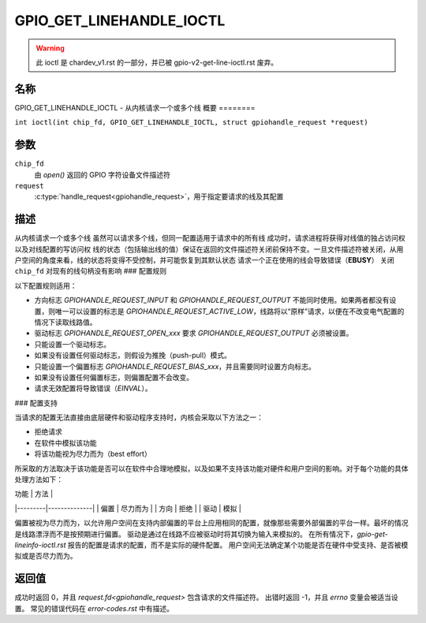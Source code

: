 .. SPDX 许可证标识符: GPL-2.0

.. _GPIO_GET_LINEHANDLE_IOCTL:

*************************
GPIO_GET_LINEHANDLE_IOCTL
*************************

.. warning::
    此 ioctl 是 chardev_v1.rst 的一部分，并已被 gpio-v2-get-line-ioctl.rst 废弃。
名称
====

GPIO_GET_LINEHANDLE_IOCTL - 从内核请求一个或多个线
概要
========

.. c:macro:: GPIO_GET_LINEHANDLE_IOCTL

``int ioctl(int chip_fd, GPIO_GET_LINEHANDLE_IOCTL, struct gpiohandle_request *request)``

参数
=========

``chip_fd``
    由 `open()` 返回的 GPIO 字符设备文件描述符
``request``
    :c:type:`handle_request<gpiohandle_request>`，用于指定要请求的线及其配置
描述
===========

从内核请求一个或多个线
虽然可以请求多个线，但同一配置适用于请求中的所有线
成功时，请求进程将获得对线值的独占访问权以及对线配置的写访问权
线的状态（包括输出线的值）保证在返回的文件描述符关闭前保持不变。一旦文件描述符被关闭，从用户空间的角度来看，线的状态将变得不受控制，并可能恢复到其默认状态
请求一个正在使用的线会导致错误（**EBUSY**）
关闭 ``chip_fd`` 对现有的线句柄没有影响
### 配置规则

以下配置规则适用：

- 方向标志 `GPIOHANDLE_REQUEST_INPUT` 和 `GPIOHANDLE_REQUEST_OUTPUT` 不能同时使用。如果两者都没有设置，则唯一可以设置的标志是 `GPIOHANDLE_REQUEST_ACTIVE_LOW`，线路将以“原样”请求，以便在不改变电气配置的情况下读取线路值。
- 驱动标志 `GPIOHANDLE_REQUEST_OPEN_xxx` 要求 `GPIOHANDLE_REQUEST_OUTPUT` 必须被设置。
- 只能设置一个驱动标志。
- 如果没有设置任何驱动标志，则假设为推挽（push-pull）模式。
- 只能设置一个偏置标志 `GPIOHANDLE_REQUEST_BIAS_xxx`，并且需要同时设置方向标志。
- 如果没有设置任何偏置标志，则偏置配置不会改变。
- 请求无效配置将导致错误（`EINVAL`）。

### 配置支持

当请求的配置无法直接由底层硬件和驱动程序支持时，内核会采取以下方法之一：

- 拒绝请求
- 在软件中模拟该功能
- 将该功能视为尽力而为（best effort）

所采取的方法取决于该功能是否可以在软件中合理地模拟，以及如果不支持该功能对硬件和用户空间的影响。对于每个功能的具体处理方法如下：

| 功能    | 方法         |
|---------|--------------|
| 偏置    | 尽力而为      |
| 方向    | 拒绝         |
| 驱动    | 模拟         |

偏置被视为尽力而为，以允许用户空间在支持内部偏置的平台上应用相同的配置，就像那些需要外部偏置的平台一样。最坏的情况是线路漂浮而不是按预期进行偏置。
驱动是通过在线路不应被驱动时将其切换为输入来模拟的。
在所有情况下，`gpio-get-lineinfo-ioctl.rst` 报告的配置是请求的配置，而不是实际的硬件配置。
用户空间无法确定某个功能是否在硬件中受支持、是否被模拟或是否尽力而为。

返回值
======
成功时返回 0，并且 `request.fd<gpiohandle_request>` 包含请求的文件描述符。
出错时返回 -1，并且 `errno` 变量会被适当设置。
常见的错误代码在 `error-codes.rst` 中有描述。
